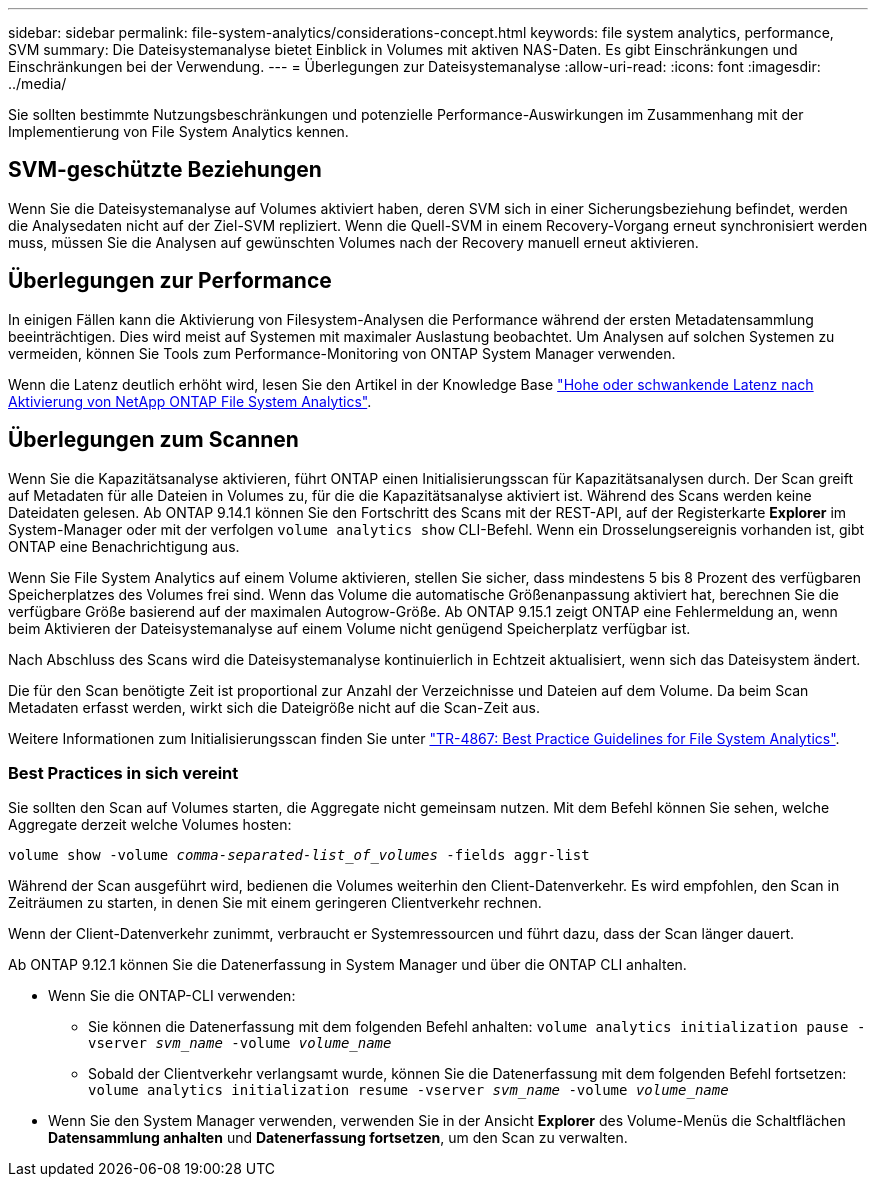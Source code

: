 ---
sidebar: sidebar 
permalink: file-system-analytics/considerations-concept.html 
keywords: file system analytics, performance, SVM 
summary: Die Dateisystemanalyse bietet Einblick in Volumes mit aktiven NAS-Daten. Es gibt Einschränkungen und Einschränkungen bei der Verwendung. 
---
= Überlegungen zur Dateisystemanalyse
:allow-uri-read: 
:icons: font
:imagesdir: ../media/


[role="lead"]
Sie sollten bestimmte Nutzungsbeschränkungen und potenzielle Performance-Auswirkungen im Zusammenhang mit der Implementierung von File System Analytics kennen.



== SVM-geschützte Beziehungen

Wenn Sie die Dateisystemanalyse auf Volumes aktiviert haben, deren SVM sich in einer Sicherungsbeziehung befindet, werden die Analysedaten nicht auf der Ziel-SVM repliziert. Wenn die Quell-SVM in einem Recovery-Vorgang erneut synchronisiert werden muss, müssen Sie die Analysen auf gewünschten Volumes nach der Recovery manuell erneut aktivieren.



== Überlegungen zur Performance

In einigen Fällen kann die Aktivierung von Filesystem-Analysen die Performance während der ersten Metadatensammlung beeinträchtigen. Dies wird meist auf Systemen mit maximaler Auslastung beobachtet. Um Analysen auf solchen Systemen zu vermeiden, können Sie Tools zum Performance-Monitoring von ONTAP System Manager verwenden.

Wenn die Latenz deutlich erhöht wird, lesen Sie den Artikel in der Knowledge Base link:https://kb.netapp.com/Advice_and_Troubleshooting/Data_Storage_Software/ONTAP_OS/High_or_fluctuating_latency_after_turning_on_NetApp_ONTAP_File_System_Analytics["Hohe oder schwankende Latenz nach Aktivierung von NetApp ONTAP File System Analytics"^].



== Überlegungen zum Scannen

Wenn Sie die Kapazitätsanalyse aktivieren, führt ONTAP einen Initialisierungsscan für Kapazitätsanalysen durch. Der Scan greift auf Metadaten für alle Dateien in Volumes zu, für die die Kapazitätsanalyse aktiviert ist. Während des Scans werden keine Dateidaten gelesen. Ab ONTAP 9.14.1 können Sie den Fortschritt des Scans mit der REST-API, auf der Registerkarte **Explorer** im System-Manager oder mit der verfolgen `volume analytics show` CLI-Befehl. Wenn ein Drosselungsereignis vorhanden ist, gibt ONTAP eine Benachrichtigung aus.

Wenn Sie File System Analytics auf einem Volume aktivieren, stellen Sie sicher, dass mindestens 5 bis 8 Prozent des verfügbaren Speicherplatzes des Volumes frei sind. Wenn das Volume die automatische Größenanpassung aktiviert hat, berechnen Sie die verfügbare Größe basierend auf der maximalen Autogrow-Größe. Ab ONTAP 9.15.1 zeigt ONTAP eine Fehlermeldung an, wenn beim Aktivieren der Dateisystemanalyse auf einem Volume nicht genügend Speicherplatz verfügbar ist.

Nach Abschluss des Scans wird die Dateisystemanalyse kontinuierlich in Echtzeit aktualisiert, wenn sich das Dateisystem ändert.

Die für den Scan benötigte Zeit ist proportional zur Anzahl der Verzeichnisse und Dateien auf dem Volume. Da beim Scan Metadaten erfasst werden, wirkt sich die Dateigröße nicht auf die Scan-Zeit aus.

Weitere Informationen zum Initialisierungsscan finden Sie unter link:https://www.netapp.com/pdf.html?item=/media/20707-tr-4867.pdf["TR-4867: Best Practice Guidelines for File System Analytics"^].



=== Best Practices in sich vereint

Sie sollten den Scan auf Volumes starten, die Aggregate nicht gemeinsam nutzen. Mit dem Befehl können Sie sehen, welche Aggregate derzeit welche Volumes hosten:

`volume show -volume _comma-separated-list_of_volumes_ -fields aggr-list`

Während der Scan ausgeführt wird, bedienen die Volumes weiterhin den Client-Datenverkehr. Es wird empfohlen, den Scan in Zeiträumen zu starten, in denen Sie mit einem geringeren Clientverkehr rechnen.

Wenn der Client-Datenverkehr zunimmt, verbraucht er Systemressourcen und führt dazu, dass der Scan länger dauert.

Ab ONTAP 9.12.1 können Sie die Datenerfassung in System Manager und über die ONTAP CLI anhalten.

* Wenn Sie die ONTAP-CLI verwenden:
+
** Sie können die Datenerfassung mit dem folgenden Befehl anhalten: `volume analytics initialization pause -vserver _svm_name_ -volume _volume_name_`
** Sobald der Clientverkehr verlangsamt wurde, können Sie die Datenerfassung mit dem folgenden Befehl fortsetzen: `volume analytics initialization resume -vserver _svm_name_ -volume _volume_name_`


* Wenn Sie den System Manager verwenden, verwenden Sie in der Ansicht *Explorer* des Volume-Menüs die Schaltflächen *Datensammlung anhalten* und *Datenerfassung fortsetzen*, um den Scan zu verwalten.

